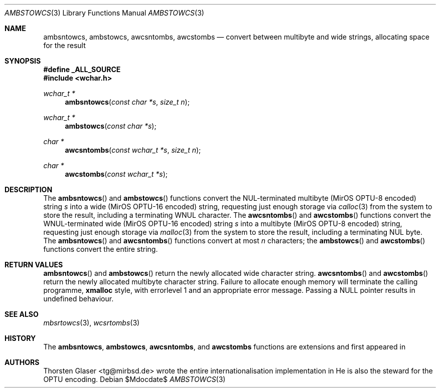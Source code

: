 .\" $MirOS: src/share/misc/licence.template,v 1.28 2008/11/14 15:33:44 tg Rel $
.\"-
.\" Copyright (c) 2008
.\"	Thorsten Glaser <tg@mirbsd.org>
.\"
.\" Provided that these terms and disclaimer and all copyright notices
.\" are retained or reproduced in an accompanying document, permission
.\" is granted to deal in this work without restriction, including un-
.\" limited rights to use, publicly perform, distribute, sell, modify,
.\" merge, give away, or sublicence.
.\"
.\" This work is provided "AS IS" and WITHOUT WARRANTY of any kind, to
.\" the utmost extent permitted by applicable law, neither express nor
.\" implied; without malicious intent or gross negligence. In no event
.\" may a licensor, author or contributor be held liable for indirect,
.\" direct, other damage, loss, or other issues arising in any way out
.\" of dealing in the work, even if advised of the possibility of such
.\" damage or existence of a defect, except proven that it results out
.\" of said person's immediate fault when using the work as intended.
.\"-
.Dd $Mdocdate$
.Dt AMBSTOWCS 3
.Os
.Sh NAME
.Nm ambsntowcs ,
.Nm ambstowcs ,
.Nm awcsntombs ,
.Nm awcstombs
.Nd convert between multibyte and wide strings, allocating space for the result
.Sh SYNOPSIS
.Fd #define _ALL_SOURCE
.In wchar.h
.Ft "wchar_t *"
.Fn ambsntowcs "const char *s" "size_t n"
.Ft "wchar_t *"
.Fn ambstowcs "const char *s"
.Ft "char *"
.Fn awcsntombs "const wchar_t *s" "size_t n"
.Ft "char *"
.Fn awcstombs "const wchar_t *s"
.Sh DESCRIPTION
The
.Fn ambsntowcs
and
.Fn ambstowcs
functions convert the NUL-terminated multibyte
.Pq MirOS OPTU\-8 encoded
string
.Fa s
into a wide
.Pq MirOS OPTU\-16 encoded
string, requesting just enough storage via
.Xr calloc 3
from the system to store the result, including a terminating WNUL character.
The
.Fn awcsntombs
and
.Fn awcstombs
functions convert the WNUL-terminated wide
.Pq MirOS OPTU\-16 encoded
string
.Fa s
into a multibyte
.Pq MirOS OPTU\-8 encoded
string, requesting just enough storage via
.Xr malloc 3
from the system to store the result, including a terminating NUL byte.
The
.Fn ambsntowcs
and
.Fn awcsntombs
functions convert at most
.Fa n
characters; the
.Fn ambstowcs
and
.Fn awcstombs
functions convert the entire string.
.Sh RETURN VALUES
.Fn ambsntowcs
and
.Fn ambstowcs
return the newly allocated wide character string.
.Fn awcsntombs
and
.Fn awcstombs
return the newly allocated multibyte character string.
Failure to allocate enough memory will terminate the calling programme,
.Nm xmalloc
style, with errorlevel 1 and an appropriate error message.
Passing a
.Dv NULL
pointer results in undefined behaviour.
.Sh SEE ALSO
.Xr mbsrtowcs 3 ,
.Xr wcsrtombs 3
.Sh HISTORY
The
.Nm ambsntowcs ,
.Nm ambstowcs ,
.Nm awcsntombs ,
and
.Nm awcstombs
functions are
.Mx BSD
extensions and first appeared in
.Mx 11 .
.Sh AUTHORS
.An Thorsten Glaser Aq tg@mirbsd.de
wrote the entire internationalisation implementation in
.Mx .
He is also the steward for the OPTU encoding.
